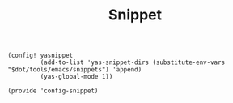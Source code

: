 #+TITLE: Snippet
#+PROPERTY: header-args :tangle-relative 'dir :dir ${HOME}/.local/emacs/site-lisp
#+PROPERTY: header-args+ :tangle config-snippet.el

#+begin_src elisp
(config! yasnippet
         (add-to-list 'yas-snippet-dirs (substitute-env-vars "$dot/tools/emacs/snippets") 'append)
         (yas-global-mode 1))
#+END_SRC

#+begin_src elisp
(provide 'config-snippet)
#+end_src

